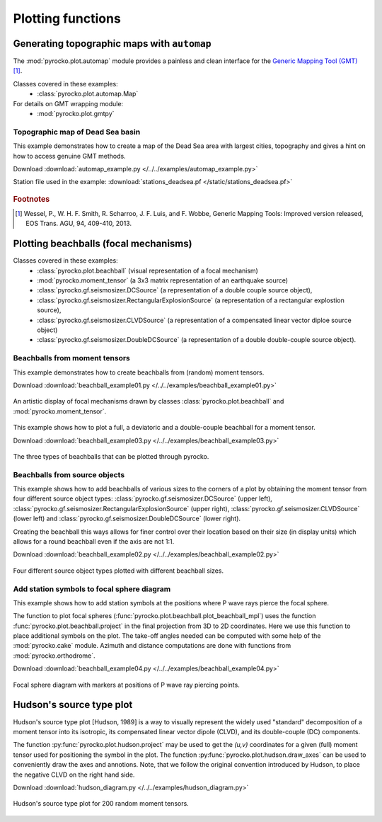 Plotting functions
========================================

Generating topographic maps with ``automap``
--------------------------------------------

The :mod:`pyrocko.plot.automap` module provides a painless and clean interface
for the `Generic Mapping Tool (GMT) <http://gmt.soest.hawaii.edu/>`_ [#f1]_.

Classes covered in these examples:
 * :class:`pyrocko.plot.automap.Map`

For details on GMT wrapping module:
 * :mod:`pyrocko.plot.gmtpy`

Topographic map of Dead Sea basin
^^^^^^^^^^^^^^^^^^^^^^^^^^^^^^^^^

This example demonstrates how to create a map of the Dead Sea area with largest
cities, topography and gives a hint on how to access genuine GMT methods.

Download :download:`automap_example.py </../../examples/automap_example.py>`

Station file used in the example: :download:`stations_deadsea.pf </static/stations_deadsea.pf>`

.. literalinclude :: /../../examples/automap_example.py
    :language: python

.. figure :: /static/automap_deadsea.jpg
    :align: center
    :alt: Map created using automap

.. rubric:: Footnotes

.. [#f1] Wessel, P., W. H. F. Smith, R. Scharroo, J. F. Luis, and F. Wobbe, Generic Mapping Tools: Improved version released, EOS Trans. AGU, 94, 409-410, 2013.


Plotting beachballs (focal mechanisms)
--------------------------------------

Classes covered in these examples:
 * :class:`pyrocko.plot.beachball` (visual representation of a focal mechanism)
 * :mod:`pyrocko.moment_tensor` (a 3x3 matrix representation of an
   earthquake source)
 * :class:`pyrocko.gf.seismosizer.DCSource` (a representation of a double
   couple source object),
 * :class:`pyrocko.gf.seismosizer.RectangularExplosionSource` (a
   representation of a rectangular explostion source), 
 * :class:`pyrocko.gf.seismosizer.CLVDSource` (a representation of a
   compensated linear vector diploe source object)
 * :class:`pyrocko.gf.seismosizer.DoubleDCSource` (a representation of a
   double double-couple source object).

Beachballs from moment tensors
^^^^^^^^^^^^^^^^^^^^^^^^^^^^^^

This example demonstrates how to create beachballs from (random) moment tensors.  

Download :download:`beachball_example01.py </../../examples/beachball_example01.py>`

.. literalinclude :: /../../examples/beachball_example01.py
    :language: python

.. figure :: /static/beachball-example01.png
    :align: center
    :alt: Beachballs (focal mechanisms) created by moment tensors.

    An artistic display of focal mechanisms drawn by classes
    :class:`pyrocko.plot.beachball` and :mod:`pyrocko.moment_tensor`.


This example shows how to plot a full, a deviatoric and a double-couple beachball
for a moment tensor.

Download :download:`beachball_example03.py </../../examples/beachball_example03.py>`

.. literalinclude :: /../../examples/beachball_example03.py
    :language: python

.. figure :: /static/beachball-example03.png
    :align: center
    :alt: Beachballs (focal mechanisms) options created from moment tensor

    The three types of beachballs that can be plotted through pyrocko.

Beachballs from source objects
^^^^^^^^^^^^^^^^^^^^^^^^^^^^^^

This example shows how to add beachballs of various sizes to the corners of a
plot by obtaining the moment tensor from four different source object types:
:class:`pyrocko.gf.seismosizer.DCSource` (upper left),
:class:`pyrocko.gf.seismosizer.RectangularExplosionSource` (upper right), 
:class:`pyrocko.gf.seismosizer.CLVDSource` (lower left) and
:class:`pyrocko.gf.seismosizer.DoubleDCSource` (lower right).

Creating the beachball this ways allows for finer control over their location
based on their size (in display units) which allows for a round beachball even
if the axis are not 1:1.

Download :download:`beachball_example02.py </../../examples/beachball_example02.py>`

.. literalinclude :: /../../examples/beachball_example02.py
    :language: python


.. figure :: /static/beachball-example02.png
    :align: center
    :alt: Beachballs (focal mechanisms) created in corners of graph.

    Four different source object types plotted with different beachball sizes.


Add station symbols to focal sphere diagram
^^^^^^^^^^^^^^^^^^^^^^^^^^^^^^^^^^^^^^^^^^^

This example shows how to add station symbols at the positions where P wave
rays pierce the focal sphere.

The function to plot focal spheres
(:func:`pyrocko.plot.beachball.plot_beachball_mpl`) uses the function
:func:`pyrocko.plot.beachball.project` in the final projection from 3D to 2D
coordinates. Here we use this function to place additional symbols on the plot.
The take-off angles needed can be computed with some help of the
:mod:`pyrocko.cake` module. Azimuth and distance computations are done with
functions from :mod:`pyrocko.orthodrome`.

Download :download:`beachball_example04.py </../../examples/beachball_example04.py>`

.. literalinclude :: /../../examples/beachball_example04.py
    :language: python

.. figure :: /static/beachball-example04.png
    :align: center
    :alt: Focal sphere diagram with station symbols

    Focal sphere diagram with markers at positions of P wave ray piercing points.


Hudson's source type plot
-------------------------

Hudson's source type plot [Hudson, 1989] is a way to visually represent the
widely used "standard" decomposition of a moment tensor into its isotropic,
its compensated linear vector dipole (CLVD), and its double-couple (DC)
components.

The function :py:func:`pyrocko.plot.hudson.project` may be used to get the
*(u,v)* coordinates for a given (full) moment tensor used for positioning the
symbol in the plot. The function :py:func:`pyrocko.plot.hudson.draw_axes` can
be used to conveniently draw the axes and annotions. Note, that we follow the
original convention introduced by Hudson, to place the negative CLVD on the
right hand side.

Download :download:`hudson_diagram.py </../../examples/hudson_diagram.py>`

.. literalinclude :: /../../examples/hudson_diagram.py
    :language: python

.. figure :: /static/hudson_diagram.png
    :align: center
    :alt: Hudson's source type plot for 200 random moment tensors.

    Hudson's source type plot for 200 random moment tensors.
